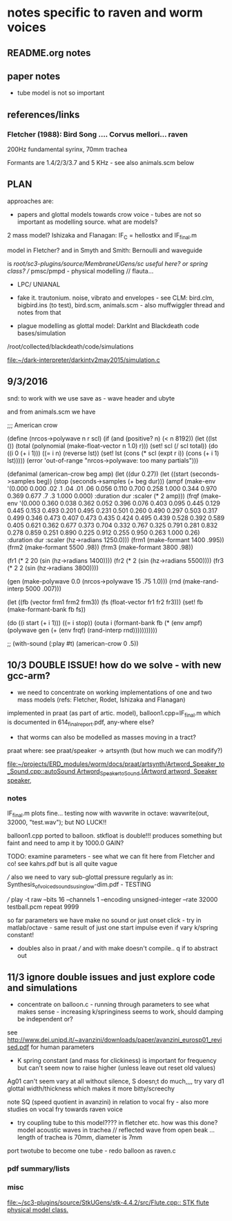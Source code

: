 * notes specific to raven and worm voices

** README.org notes

** paper notes

- tube model is not so important

** references/links

*** Fletcher (1988): Bird Song .... Corvus mellori... raven

200Hz fundamental syrinx, 70mm trachea

Formants are 1.4/2/3/3.7 and 5 KHz - see also animals.scm below

** PLAN

approaches are: 

- papers and glottal models towards crow voice - tubes are not so important as modelling source. what are models?

2 mass model? Ishizaka and Flanagan: IF_C = hellostkx and IF_final.m 

model in Fletcher? and in Smyth and Smith: Bernoulli and waveguide

is  /root/sc3-plugins/source/MembraneUGens/sc useful here? or spring class? // pmsc/pmpd - physical modelling // flauta...

- LPC/ UNIANAL

- fake it. trautonium. noise, vibrato and envelopes - see CLM:
  bird.clm, bigbird.ins (to test), bird.scm, animals.scm - also
  muffwiggler thread and notes from that

- plague modelling as glottal model: DarkInt and Blackdeath code bases/simulation

/root/collected/blackdeath/code/simulations

[[file:~/dark-interpreter/darkintv2may2015/simulation.c]]

** 9/3/2016

snd: to work with we use save as - wave header and ubyte

and from animals.scm we have

;;; American crow

(define (nrcos->polywave n r scl)
  (if (and (positive? n)
	   (< n 8192))
      (let ((lst ())
	    (total (polynomial (make-float-vector n 1.0) r)))
	(set! scl (/ scl total))
	(do ((i 0 (+ i 1)))
	    ((= i n) (reverse lst))
	  (set! lst (cons (* scl (expt r i)) (cons (+ i 1) lst)))))
      (error 'out-of-range "nrcos->polywave: too many partials")))

(defanimal (american-crow beg amp)
  (let ((dur 0.27))
    (let ((start (seconds->samples beg))
	  (stop (seconds->samples (+ beg dur)))
	  (ampf (make-env '(0.000 0.000 .02 .1  .04 .01 .06 0.056 0.110 0.700 0.258 1.000  0.344 0.970  0.369 0.677 .7 .3  1.000 0.000)
			  :duration dur :scaler (* 2 amp)))
	  (frqf (make-env '(0.000 0.360 0.038 0.362 0.052 0.396 0.076 0.403 0.095 0.445 0.129 0.445 0.153 0.493 
				  0.201 0.495 0.231 0.501 0.260 0.490 0.297 0.503 0.317 0.499 0.346 0.473 0.407 0.473 
				  0.435 0.424 0.495 0.439 0.528 0.392 0.589 0.405 0.621 0.362 0.677 0.373 0.704 0.332 
				  0.767 0.325 0.791 0.281 0.832 0.278 0.859 0.251 0.890 0.225 0.912 0.255 0.950 0.263 1.000 0.26)
			  :duration dur :scaler (hz->radians 1250.0)))
	  (frm1 (make-formant 1400 .995))
	  (frm2 (make-formant 5500 .98))
	  (frm3 (make-formant 3800 .98))
	  
	  (fr1 (* 2 20 (sin (hz->radians 1400))))
	  (fr2 (* 2 (sin (hz->radians 5500))))
	  (fr3 (* 2 2 (sin (hz->radians 3800))))
	  
	  (gen (make-polywave 0.0 (nrcos->polywave 15 .75 1.0)))
	  (rnd (make-rand-interp 5000 .007)))

      (let ((fb (vector frm1 frm2 frm3))
	    (fs (float-vector fr1 fr2 fr3)))
	(set! fb (make-formant-bank fb fs))

	(do ((i start (+ i 1)))
	    ((= i stop))
	  (outa i (formant-bank fb (* (env ampf)
				      (polywave gen (+ (env frqf)
						       (rand-interp rnd)))))))))))

;; (with-sound (:play #t) (american-crow 0 .5))

** 10/3 DOUBLE ISSUE! how do we solve - with new gcc-arm?

- we need to concentrate on working implementations of one and two mass models (refs: Fletcher, Rodet, Ishizaka and Flanagan)

implemented in praat (as part of artic. model), balloon1.cpp=IF_final.m which is documented in 614_final_report.pdf, any-where else?

- that worms can also be modelled as masses moving in a tract?

praat where: see praat/speaker -> artsynth (but how much we can modify?)

[[file:~/projects/ERD_modules/worm/docs/praat/artsynth/Artword_Speaker_to_Sound.cpp::autoSound%20Artword_Speaker_to_Sound%20(Artword%20artword,%20Speaker%20speaker,][file:~/projects/ERD_modules/worm/docs/praat/artsynth/Artword_Speaker_to_Sound.cpp::autoSound Artword_Speaker_to_Sound (Artword artword, Speaker speaker,]]

*** notes

IF_final.m plots fine... testing now with wavwrite in octave: wavwrite(out, 32000, "test.wav"); but NO LUCK!!

balloon1.cpp ported to balloon. stkfloat is double!!! produces something but faint and need to amp it by 1000.0 GAIN?

TODO: examine parameters - see what we can fit here from Fletcher and co! see kahrs.pdf but is all quite vague

/// also we need to vary sub-glottal pressure regularly as in: Synthesis_of_voiced_sounds_using_low-dim.pdf - TESTING

/// play -t raw --bits 16 --channels 1 --encoding unsigned-integer --rate 32000 testball.pcm repeat 9999

so far parameters we have make no sound or just onset click - try in
matlab/octave - same result of just one start impulse even if vary k/spring constant!

- doubles also in praat /// and with make doesn't compile.. q if to abstract out

** 11/3 ignore double issues and just explore code and simulations

- concentrate on balloon.c - running through parameters to see what
  makes sense - increasing k/springiness seems to work, should damping be independent or?

see http://www.dei.unipd.it/~avanzini/downloads/paper/avanzini_eurosp01_revised.pdf for human parameters

- K spring constant (and mass for clickiness) is important for frequency but can't seem now to
  raise higher (unless leave out reset old values)

Ag01 can't seem vary at all without silence, S doesn;t do much,,,, try vary d1 glottal width/thickness which makes it more bitty/screechy

note SQ (speed quotient in avanzini) in relation to vocal fry - also more studies on vocal fry towards raven voice

- try coupling tube to this model???? in fletcher etc. how was this
  done? model acoustic waves in trachea // reflected wave from open
  beak ... length of trachea is 70mm, diameter is 7mm

port twotube to become one tube - redo balloon as raven.c

*** pdf summary/lists

*** misc

[[file:~/sc3-plugins/source/StkUGens/stk-4.4.2/src/Flute.cpp::\brief%20STK%20flute%20physical%20model%20class.][file:~/sc3-plugins/source/StkUGens/stk-4.4.2/src/Flute.cpp::\brief STK flute physical model class.]]

